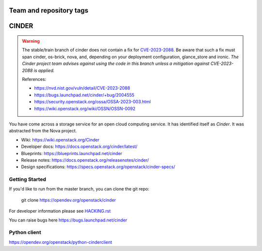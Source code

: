 ========================
Team and repository tags
========================

.. image:: https://governance.openstack.org/tc/badges/cinder.svg
    :target: https://governance.openstack.org/tc/reference/tags/index.html

.. Change things from this point on

======
CINDER
======

.. warning::
   The stable/train branch of cinder does not contain a fix for
   CVE-2023-2088_.  Be aware that such a fix must span cinder, os-brick,
   nova, and, depending on your deployment configuration, glance_store
   and ironic.  *The Cinder project team advises against using the code
   in this branch unless a mitigation against CVE-2023-2088 is applied.*

   .. _CVE-2023-2088: https://nvd.nist.gov/vuln/detail/CVE-2023-2088

   References:

   * https://nvd.nist.gov/vuln/detail/CVE-2023-2088
   * https://bugs.launchpad.net/cinder/+bug/2004555
   * https://security.openstack.org/ossa/OSSA-2023-003.html
   * https://wiki.openstack.org/wiki/OSSN/OSSN-0092

You have come across a storage service for an open cloud computing service.
It has identified itself as `Cinder`. It was abstracted from the Nova project.

* Wiki: https://wiki.openstack.org/Cinder
* Developer docs: https://docs.openstack.org/cinder/latest/
* Blueprints: https://blueprints.launchpad.net/cinder
* Release notes: https://docs.openstack.org/releasenotes/cinder/
* Design specifications: https://specs.openstack.org/openstack/cinder-specs/

Getting Started
---------------

If you'd like to run from the master branch, you can clone the git repo:

    git clone https://opendev.org/openstack/cinder

For developer information please see
`HACKING.rst <https://opendev.org/openstack/cinder/src/branch/master/HACKING.rst>`_

You can raise bugs here https://bugs.launchpad.net/cinder

Python client
-------------
https://opendev.org/openstack/python-cinderclient
